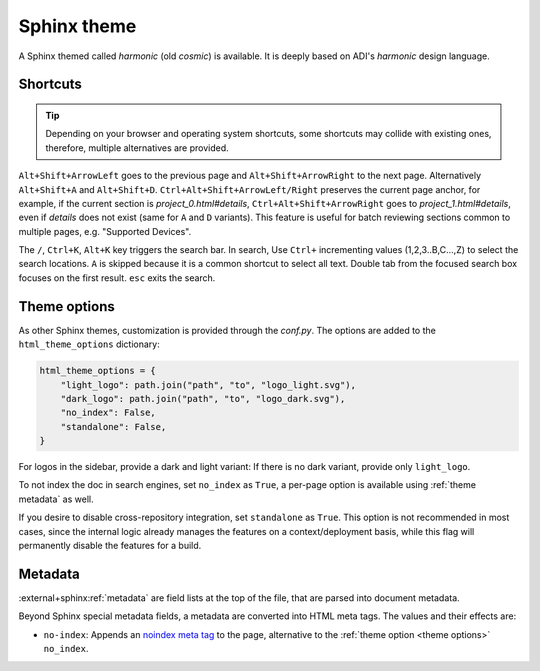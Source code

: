 .. _theme:

Sphinx theme
============

A Sphinx themed called *harmonic* (old *cosmic*) is available.
It is deeply based on ADI's *harmonic* design language.

Shortcuts
---------

.. tip::

   Depending on your browser and operating system shortcuts, some shortcuts may
   collide with existing ones, therefore, multiple alternatives are provided.

``Alt+Shift+ArrowLeft`` goes to the previous page and ``Alt+Shift+ArrowRight``
to the next page.
Alternatively ``Alt+Shift+A`` and ``Alt+Shift+D``.
``Ctrl+Alt+Shift+ArrowLeft/Right`` preserves the current page anchor, for example,
if the current section is *project_0.html#details*, ``Ctrl+Alt+Shift+ArrowRight``
goes to *project_1.html#details*, even if *details* does not exist
(same for ``A`` and ``D`` variants).
This feature is useful for batch reviewing sections common to multiple pages,
e.g. "Supported Devices".

The ``/``, ``Ctrl+K``, ``Alt+K`` key triggers the search bar. In search, Use
``Ctrl+`` incrementing values (1,2,3..B,C...,Z) to select the search locations.
``A`` is skipped because it is a common shortcut to select all text. Double tab
from the focused search box focuses on the first result. ``esc`` exits the search.

.. _theme options:

Theme options
-------------

As other Sphinx themes, customization is provided through the *conf.py*.
The options are added to the ``html_theme_options`` dictionary:

.. code:: python

   html_theme_options = {
       "light_logo": path.join("path", "to", "logo_light.svg"),
       "dark_logo": path.join("path", "to", "logo_dark.svg"),
       "no_index": False,
       "standalone": False,
   }

For logos in the sidebar, provide a dark and light variant:
If there is no dark variant, provide only ``light_logo``.

To not index the doc in search engines, set ``no_index`` as ``True``, a per-page
option is available using :ref:`theme metadata` as well.

If you desire to disable cross-repository integration, set ``standalone`` as
``True``. This option is not recommended in most cases, since the internal
logic already manages the features on a context/deployment basis, while this
flag will permanently disable the features for a build.

.. _theme metadata:

Metadata
--------

:external+sphinx:ref:`metadata` are field lists at the top of the file, that are
parsed into document metadata.

Beyond Sphinx special metadata fields, a metadata are converted into HTML meta tags.
The values and their effects are:

* ``no-index``: Appends an
  `noindex meta tag <https://developers.google.com/search/docs/crawling-indexing/block-indexing>`__
  to the page, alternative to the :ref:`theme option <theme options>` ``no_index``.
